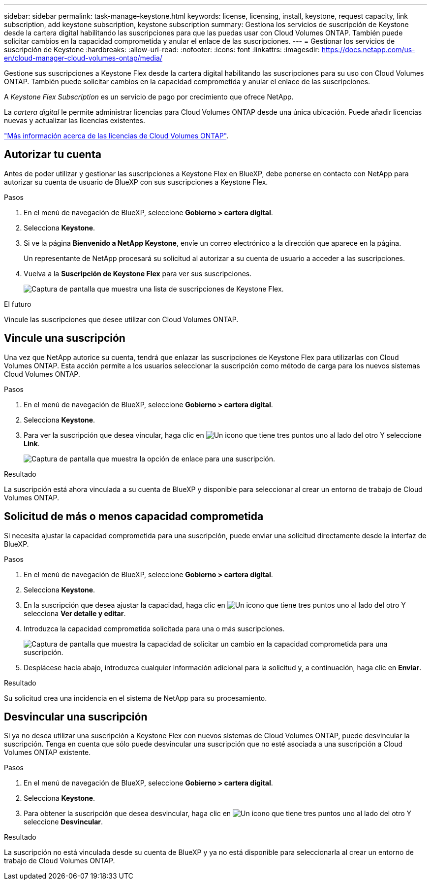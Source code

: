 ---
sidebar: sidebar 
permalink: task-manage-keystone.html 
keywords: license, licensing, install, keystone, request capacity, link subscription, add keystone subscription, keystone subscription 
summary: Gestiona los servicios de suscripción de Keystone desde la cartera digital habilitando las suscripciones para que las puedas usar con Cloud Volumes ONTAP. También puede solicitar cambios en la capacidad comprometida y anular el enlace de las suscripciones. 
---
= Gestionar los servicios de suscripción de Keystone
:hardbreaks:
:allow-uri-read: 
:nofooter: 
:icons: font
:linkattrs: 
:imagesdir: https://docs.netapp.com/us-en/cloud-manager-cloud-volumes-ontap/media/


[role="lead"]
Gestione sus suscripciones a Keystone Flex desde la cartera digital habilitando las suscripciones para su uso con Cloud Volumes ONTAP. También puede solicitar cambios en la capacidad comprometida y anular el enlace de las suscripciones.

A _Keystone Flex Subscription_ es un servicio de pago por crecimiento que ofrece NetApp.

La _cartera digital_ le permite administrar licencias para Cloud Volumes ONTAP desde una única ubicación. Puede añadir licencias nuevas y actualizar las licencias existentes.

https://docs.netapp.com/us-en/cloud-manager-cloud-volumes-ontap/concept-licensing.html["Más información acerca de las licencias de Cloud Volumes ONTAP"].



== Autorizar tu cuenta

Antes de poder utilizar y gestionar las suscripciones a Keystone Flex en BlueXP, debe ponerse en contacto con NetApp para autorizar su cuenta de usuario de BlueXP con sus suscripciones a Keystone Flex.

.Pasos
. En el menú de navegación de BlueXP, seleccione *Gobierno > cartera digital*.
. Selecciona *Keystone*.
. Si ve la página *Bienvenido a NetApp Keystone*, envíe un correo electrónico a la dirección que aparece en la página.
+
Un representante de NetApp procesará su solicitud al autorizar a su cuenta de usuario a acceder a las suscripciones.

. Vuelva a la *Suscripción de Keystone Flex* para ver sus suscripciones.
+
image:screenshot-keystone-overview.png["Captura de pantalla que muestra una lista de suscripciones de Keystone Flex."]



.El futuro
Vincule las suscripciones que desee utilizar con Cloud Volumes ONTAP.



== Vincule una suscripción

Una vez que NetApp autorice su cuenta, tendrá que enlazar las suscripciones de Keystone Flex para utilizarlas con Cloud Volumes ONTAP. Esta acción permite a los usuarios seleccionar la suscripción como método de carga para los nuevos sistemas Cloud Volumes ONTAP.

.Pasos
. En el menú de navegación de BlueXP, seleccione *Gobierno > cartera digital*.
. Selecciona *Keystone*.
. Para ver la suscripción que desea vincular, haga clic en image:icon-action.png["Un icono que tiene tres puntos uno al lado del otro"] Y seleccione *Link*.
+
image:screenshot-keystone-link.png["Captura de pantalla que muestra la opción de enlace para una suscripción."]



.Resultado
La suscripción está ahora vinculada a su cuenta de BlueXP y disponible para seleccionar al crear un entorno de trabajo de Cloud Volumes ONTAP.



== Solicitud de más o menos capacidad comprometida

Si necesita ajustar la capacidad comprometida para una suscripción, puede enviar una solicitud directamente desde la interfaz de BlueXP.

.Pasos
. En el menú de navegación de BlueXP, seleccione *Gobierno > cartera digital*.
. Selecciona *Keystone*.
. En la suscripción que desea ajustar la capacidad, haga clic en image:icon-action.png["Un icono que tiene tres puntos uno al lado del otro"] Y selecciona *Ver detalle y editar*.
. Introduzca la capacidad comprometida solicitada para una o más suscripciones.
+
image:screenshot-keystone-request.png["Captura de pantalla que muestra la capacidad de solicitar un cambio en la capacidad comprometida para una suscripción."]

. Desplácese hacia abajo, introduzca cualquier información adicional para la solicitud y, a continuación, haga clic en *Enviar*.


.Resultado
Su solicitud crea una incidencia en el sistema de NetApp para su procesamiento.



== Desvincular una suscripción

Si ya no desea utilizar una suscripción a Keystone Flex con nuevos sistemas de Cloud Volumes ONTAP, puede desvincular la suscripción. Tenga en cuenta que sólo puede desvincular una suscripción que no esté asociada a una suscripción a Cloud Volumes ONTAP existente.

.Pasos
. En el menú de navegación de BlueXP, seleccione *Gobierno > cartera digital*.
. Selecciona *Keystone*.
. Para obtener la suscripción que desea desvincular, haga clic en image:icon-action.png["Un icono que tiene tres puntos uno al lado del otro"] Y seleccione *Desvincular*.


.Resultado
La suscripción no está vinculada desde su cuenta de BlueXP y ya no está disponible para seleccionarla al crear un entorno de trabajo de Cloud Volumes ONTAP.
